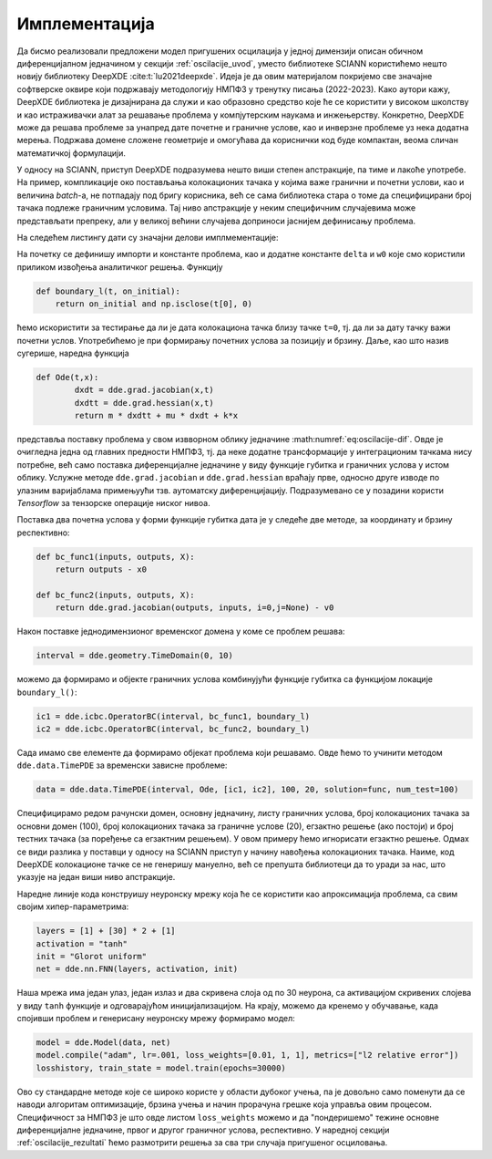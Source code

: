 .. _oscilacije_implementacija:

Имплементација
=================

Да бисмо реализовали предложени модел пригушених осцилација у једној димензији описан обичном диференцијалном једначином у секцији :ref:`oscilacije_uvod`, уместо библиотеке SCIANN користићемо нешто новију библиотеку DeepXDE :cite:t:`lu2021deepxde`. Идеја је да овим материјалом покријемо све значајне софтверске оквире који подржавају методологију НМПФЗ у тренутку писања (2022-2023). Како аутори кажу, DeepXDE библиотека је дизајнирана да служи и као образовно средство које ће се користити у високом школству и као истраживачки алат за решавање проблема у компјутерским наукама и инжењерству. Конкретно, DeepXDE може да решава проблеме за унапред дате почетне и граничне услове, као и инверзне проблеме уз нека додатна мерења. Подржава домене сложене геометрије и омогућава да кориснички код буде компактан, веома сличан математичкој формулацији. 

У односу на SCIANN, приступ DeepXDE подразумева нешто виши степен апстракције, па тиме и лакоће употребе. На пример, компликације око постављања колокационих тачака у којима важе гранични и почетни услови, као и величина *batch*-a, не потпадају под бригу корисника, већ се сама библиотека стара о томе да специфицирани број тачака подлеже граничним условима. Тај ниво апстракције у неким специфичним случајевима може представљати препреку, али у великој већини случајева доприноси јаснијем дефинисању проблема.

На следећем листингу дати су значајни делови имплмементације:

.. code-block:: python
    :caption: Решење проблема пригушених осцилација у 1Д коришћењем DeepXDE библиотеке
    :linenos:

    import deepxde as dde
    import numpy as np
    import matplotlib.pyplot as plt

    m = 1
    mu = 0.1
    k = 2

    # Pocetni uslovi
    x0, v0 = 0, 2

    delta = mu / (2*m)
    w0 = np.sqrt(k/m)

    # Da li je tacka blizu t=0 (provera pocetnog uslova)
    def boundary_l(t, on_initial):
        return on_initial and np.isclose(t[0], 0)

    # Jednacina ODE
    def Ode(t,x):
            dxdt = dde.grad.jacobian(x,t)
            dxdtt = dde.grad.hessian(x,t)
            return m * dxdtt + mu * dxdt + k*x
        
    # x(0)=x0
    def bc_func1(inputs, outputs, X):
        return outputs - x0

    # x'(0)=v0
    def bc_func2(inputs, outputs, X):
        return dde.grad.jacobian(outputs, inputs, i=0,j=None) - v0

    # Resava se na domenu t=(0,10)
    interval = dde.geometry.TimeDomain(0, 10)

    # Pocetni uslovi
    ic1 = dde.icbc.OperatorBC(interval, bc_func1, boundary_l)
    ic2 = dde.icbc.OperatorBC(interval, bc_func2, boundary_l)

    # Definsanje problema, granicnih uslova, broja kolokacionih tacaka
    data = dde.data.TimePDE(interval, Ode, [ic1, ic2], 100, 20, solution=func, num_test=100)
        
    layers = [1] + [30] * 2 + [1]
    activation = "tanh"
    init = "Glorot uniform"
    net = dde.nn.FNN(layers, activation, init)

    model = dde.Model(data, net)

    model.compile("adam", lr=.001, loss_weights=[0.01, 1, 1], metrics=["l2 relative error"])
    losshistory, train_state = model.train(epochs=30000)

    T = np.linspace(0, 10, 100).reshape(100,1)
    x_pred = model.predict(T)

На почетку се дефинишу импорти и константе проблема, као и додатне константе ``delta`` и ``w0`` које смо користили приликом извођења аналитичког решења. Функцију

.. code-block:: python

    def boundary_l(t, on_initial):
        return on_initial and np.isclose(t[0], 0)

ћемо искористити за тестирање да ли је дата колокациона тачка близу тачке ``t=0``, тј. да ли за дату тачку важи почетни услов. Употребићемо је при формирању почетних услова за позицију и брзину. Даље, као што назив сугерише, наредна функција

.. code-block:: python

    def Ode(t,x):
            dxdt = dde.grad.jacobian(x,t)
            dxdtt = dde.grad.hessian(x,t)
            return m * dxdtt + mu * dxdt + k*x

представља поставку проблема у свом извворном облику једначине :math:numref:`eq:oscilacije-dif`. Овде је очигледна једна од главних предности НМПФЗ, тј. да неке додатне трансформације у интеграционим тачкама нису потребне, већ само поставка диференцијалне једначине у виду функције губитка и граничних услова у истом облику. Услужне методе ``dde.grad.jacobian`` и ``dde.grad.hessian`` враћају прве, односно друге изводе по улазним варијаблама примењуући тзв. аутоматску диференцијацију. Подразумевано се у позадини користи *Tensorflow* за тензорске операције ниског нивоа. 

Поставка два почетна услова у форми функције губитка дата је у следеће две методе, за координату и брзину респективно:

.. code-block:: python

    def bc_func1(inputs, outputs, X):
        return outputs - x0

    def bc_func2(inputs, outputs, X):
        return dde.grad.jacobian(outputs, inputs, i=0,j=None) - v0

Након поставке једнодимензионог временског домена у коме се проблем решава:

.. code-block:: python

    interval = dde.geometry.TimeDomain(0, 10)

можемо да формирамо и објекте граничних услова комбинујући функције губитка са функцијом локације ``boundary_l()``:

.. code-block:: python

    ic1 = dde.icbc.OperatorBC(interval, bc_func1, boundary_l)
    ic2 = dde.icbc.OperatorBC(interval, bc_func2, boundary_l)

Сада имамо све елементе да формирамо објекат проблема који решавамо. Овде ћемо то учинити методом ``dde.data.TimePDE`` за временски зависне проблеме:

.. code-block:: python
    
    data = dde.data.TimePDE(interval, Ode, [ic1, ic2], 100, 20, solution=func, num_test=100)

Специфицирамо редом рачунски домен, основну једначину, листу граничних услова, број колокационих тачака за основни домен (100), број колокационих тачака за граничне услове (20), егзактно решење (ако постоји) и број тестних тачака (за поређење са егзактним решењем). У овом примеру ћемо игнорисати егзактно решење. Одмах се види разлика у поставци у односу на SCIANN приступ у начину навођења колокационих тачака. Наиме, код DeepXDE колокационе тачке се не генеришу мануелно, већ се препушта библиотеци да то уради за нас, што указује на један виши ниво апстракције. 

Наредне линије кода конструишу неуронску мрежу која ће се користити као апроксимација проблема, са свим својим хипер-параметрима:

.. code-block:: python

    layers = [1] + [30] * 2 + [1]
    activation = "tanh"
    init = "Glorot uniform"
    net = dde.nn.FNN(layers, activation, init)

Наша мрежа има један улаз, један излаз и два скривена слоја од по 30 неурона, са активацијом скривених слојева у виду ``tanh`` функције и одговарајућом иницијализацијом. На крају, можемо да кренемо у обучавање, када спојивши проблем и генерисану неуронску мрежу формирамо модел:

.. code-block:: python

    model = dde.Model(data, net)
    model.compile("adam", lr=.001, loss_weights=[0.01, 1, 1], metrics=["l2 relative error"])
    losshistory, train_state = model.train(epochs=30000)

Ово су стандардне методе које се широко користе у области дубоког учења, па је довољно само поменути да се наводи алгоритам оптимизације, брзина учења и начин прорачуна грешке која управља овим процесом. Специфичност за НМПФЗ је што овде листом ``loss_weights`` можемо и да "пондеришемо" тежине основне диференцијалне једначине, првог и другог граничног услова, респективно. У наредној секцији :ref:`oscilacije_rezultati` ћемо размотрити решења за сва три случаја пригушеног осциловања. 

